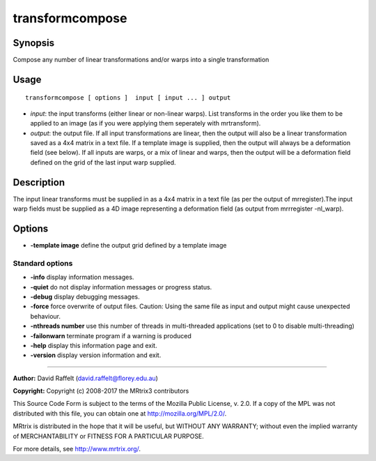 .. _transformcompose:

transformcompose
===================

Synopsis
--------

Compose any number of linear transformations and/or warps into a single transformation

Usage
--------

::

    transformcompose [ options ]  input [ input ... ] output

-  *input*: the input transforms (either linear or non-linear warps). List transforms in the order you like them to be applied to an image (as if you were applying them seperately with mrtransform).
-  *output*: the output file. If all input transformations are linear, then the output will also be a linear transformation saved as a 4x4 matrix in a text file. If a template image is supplied, then the output will always be a deformation field (see below). If all inputs are warps, or a mix of linear and warps, then the output will be a deformation field defined on the grid of the last input warp supplied.

Description
-----------

The input linear transforms must be supplied in as a 4x4 matrix in a text file (as per the output of mrregister).The input warp fields must be supplied as a 4D image representing a deformation field (as output from mrrregister -nl_warp).

Options
-------

-  **-template image** define the output  grid defined by a template image

Standard options
^^^^^^^^^^^^^^^^

-  **-info** display information messages.

-  **-quiet** do not display information messages or progress status.

-  **-debug** display debugging messages.

-  **-force** force overwrite of output files. Caution: Using the same file as input and output might cause unexpected behaviour.

-  **-nthreads number** use this number of threads in multi-threaded applications (set to 0 to disable multi-threading)

-  **-failonwarn** terminate program if a warning is produced

-  **-help** display this information page and exit.

-  **-version** display version information and exit.

--------------



**Author:** David Raffelt (david.raffelt@florey.edu.au)

**Copyright:** Copyright (c) 2008-2017 the MRtrix3 contributors

This Source Code Form is subject to the terms of the Mozilla Public License, v. 2.0. If a copy of the MPL was not distributed with this file, you can obtain one at http://mozilla.org/MPL/2.0/.

MRtrix is distributed in the hope that it will be useful, but WITHOUT ANY WARRANTY; without even the implied warranty of MERCHANTABILITY or FITNESS FOR A PARTICULAR PURPOSE.

For more details, see http://www.mrtrix.org/.

